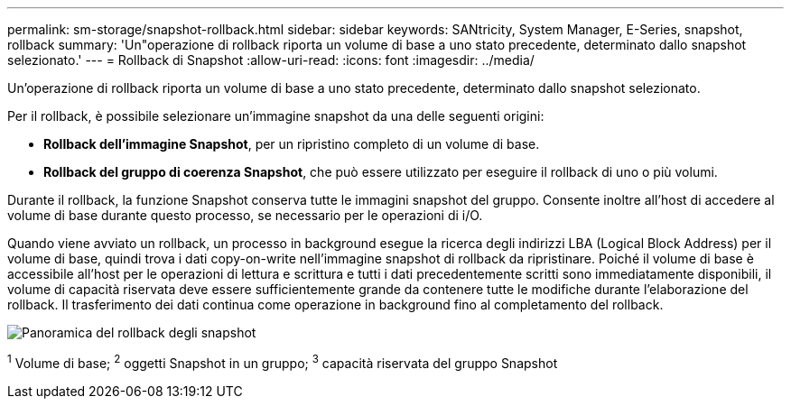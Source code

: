 ---
permalink: sm-storage/snapshot-rollback.html 
sidebar: sidebar 
keywords: SANtricity, System Manager, E-Series, snapshot, rollback 
summary: 'Un"operazione di rollback riporta un volume di base a uno stato precedente, determinato dallo snapshot selezionato.' 
---
= Rollback di Snapshot
:allow-uri-read: 
:icons: font
:imagesdir: ../media/


[role="lead"]
Un'operazione di rollback riporta un volume di base a uno stato precedente, determinato dallo snapshot selezionato.

Per il rollback, è possibile selezionare un'immagine snapshot da una delle seguenti origini:

* *Rollback dell'immagine Snapshot*, per un ripristino completo di un volume di base.
* *Rollback del gruppo di coerenza Snapshot*, che può essere utilizzato per eseguire il rollback di uno o più volumi.


Durante il rollback, la funzione Snapshot conserva tutte le immagini snapshot del gruppo. Consente inoltre all'host di accedere al volume di base durante questo processo, se necessario per le operazioni di i/O.

Quando viene avviato un rollback, un processo in background esegue la ricerca degli indirizzi LBA (Logical Block Address) per il volume di base, quindi trova i dati copy-on-write nell'immagine snapshot di rollback da ripristinare. Poiché il volume di base è accessibile all'host per le operazioni di lettura e scrittura e tutti i dati precedentemente scritti sono immediatamente disponibili, il volume di capacità riservata deve essere sufficientemente grande da contenere tutte le modifiche durante l'elaborazione del rollback. Il trasferimento dei dati continua come operazione in background fino al completamento del rollback.

image::../media/sam1130-dwg-snapshots-rollback-overview.gif[Panoramica del rollback degli snapshot]

^1^ Volume di base; ^2^ oggetti Snapshot in un gruppo; ^3^ capacità riservata del gruppo Snapshot
